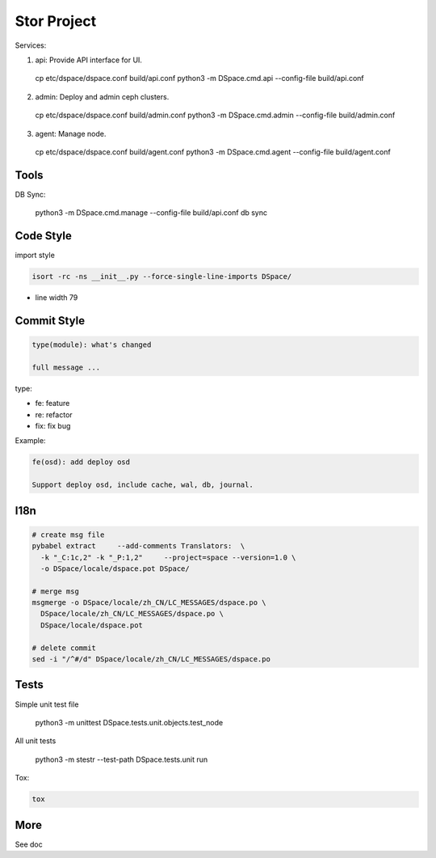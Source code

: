 =================
Stor Project
=================

Services:

1. api: Provide API interface for UI.

  cp etc/dspace/dspace.conf build/api.conf
  python3 -m DSpace.cmd.api --config-file build/api.conf

2. admin: Deploy and admin ceph clusters.

  cp etc/dspace/dspace.conf build/admin.conf
  python3 -m DSpace.cmd.admin --config-file build/admin.conf

3. agent: Manage node.

  cp etc/dspace/dspace.conf build/agent.conf
  python3 -m DSpace.cmd.agent --config-file build/agent.conf


Tools
=====

DB Sync:

  python3 -m DSpace.cmd.manage --config-file build/api.conf db sync

Code Style
===========

import style

.. code-block:: shell

  isort -rc -ns __init__.py --force-single-line-imports DSpace/

- line width 79


Commit Style
=============

.. code-block:: shell

  type(module): what's changed
  
  full message ...


type:

- fe: feature
- re: refactor
- fix: fix bug

Example:

.. code-block:: shell

  fe(osd): add deploy osd
  
  Support deploy osd, include cache, wal, db, journal.


I18n
====

.. code-block:: shell

  # create msg file
  pybabel extract     --add-comments Translators:  \
    -k "_C:1c,2" -k "_P:1,2"     --project=space --version=1.0 \
    -o DSpace/locale/dspace.pot DSpace/

  # merge msg
  msgmerge -o DSpace/locale/zh_CN/LC_MESSAGES/dspace.po \
    DSpace/locale/zh_CN/LC_MESSAGES/dspace.po \
    DSpace/locale/dspace.pot

  # delete commit
  sed -i "/^#/d" DSpace/locale/zh_CN/LC_MESSAGES/dspace.po



Tests
=====
Simple unit test file

  python3 -m unittest DSpace.tests.unit.objects.test_node

All unit tests

  python3 -m stestr --test-path DSpace.tests.unit run

Tox:

.. code-block:: shell

  tox


More
=====
See doc

